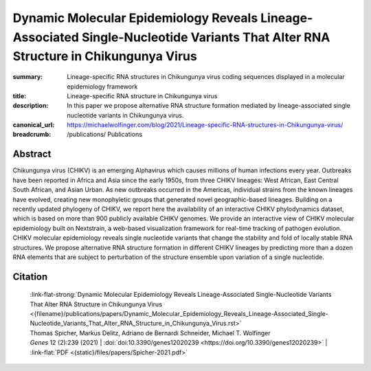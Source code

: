 Dynamic Molecular Epidemiology Reveals Lineage-Associated Single-Nucleotide Variants That Alter RNA Structure in Chikungunya Virus
##################################################################################################################################
:summary: Lineage-specific RNA structures in Chikungunya virus coding sequences displayed in a molecular epidemiology framework
:title: Lineage-specific RNA structure in Chikungunya virus
:description: In this paper we propose alternative RNA structure formation mediated by lineage-associated single nucleotide variants in Chikungunya virus.
:canonical_url: https://michaelwolfinger.com/blog/2021/Lineage-specific-RNA-structures-in-Chikungunya-virus/


:breadcrumb:
             /publications/ Publications

.. role:: link-flat-strong(link)
  :class: m-flat m-text m-strong

.. role:: ul
  :class: m-text m-ul

.. role:: doi(link)
  :class: doi


Abstract
========

Chikungunya virus (CHIKV) is an emerging Alphavirus which causes millions of human infections every year. Outbreaks have been reported in Africa and Asia since the early 1950s, from three CHIKV lineages: West African, East Central South African, and Asian Urban. As new outbreaks occurred in the Americas, individual strains from the known lineages have evolved, creating new monophyletic groups that generated novel geographic-based lineages. Building on a recently updated phylogeny of CHIKV, we report here the availability of an interactive CHIKV phylodynamics dataset, which is based on more than 900 publicly available CHIKV genomes. We provide an interactive view of CHIKV molecular epidemiology built on Nextstrain, a web-based visualization framework for real-time tracking of pathogen evolution. CHIKV molecular epidemiology reveals single nucleotide variants that change the stability and fold of locally stable RNA structures. We propose alternative RNA structure formation in different CHIKV lineages by predicting more than a dozen RNA elements that are subject to perturbation of the structure ensemble upon variation of a single nucleotide.

Citation
========

  | :link-flat-strong:`Dynamic Molecular Epidemiology Reveals Lineage-Associated Single-Nucleotide Variants That Alter RNA Structure in Chikungunya Virus  <{filename}/publications/papers/Dynamic_Molecular_Epidemiology_Reveals_Lineage-Associated_Single-Nucleotide_Variants_That_Alter_RNA_Structure_in_Chikungunya_Virus.rst>`
  | Thomas Spicher, Markus Delitz, Adriano de Bernardi Schneider, :ul:`Michael T. Wolfinger`
  | *Genes* 12 (2):239 (2021) | :doi:`doi:10.3390/genes12020239 <https://doi.org/10.3390/genes12020239>` | :link-flat:`PDF <{static}/files/papers/Spicher-2021.pdf>`



.. button-primary:: {static}/files/papers/Spicher-2021.pdf

  Download PDF
